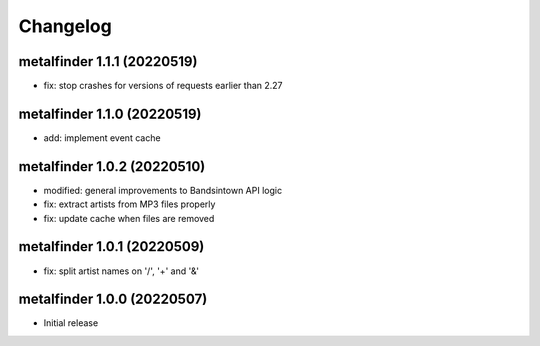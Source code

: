 Changelog
=========

metalfinder 1.1.1 (20220519)
----------------------------

* fix: stop crashes for versions of requests earlier than 2.27


metalfinder 1.1.0 (20220519)
----------------------------

* add: implement event cache


metalfinder 1.0.2 (20220510)
----------------------------

* modified: general improvements to Bandsintown API logic
* fix: extract artists from MP3 files properly
* fix: update cache when files are removed


metalfinder 1.0.1 (20220509)
----------------------------

* fix: split artist names on '/', '+' and '&'


metalfinder 1.0.0 (20220507)
----------------------------

* Initial release
